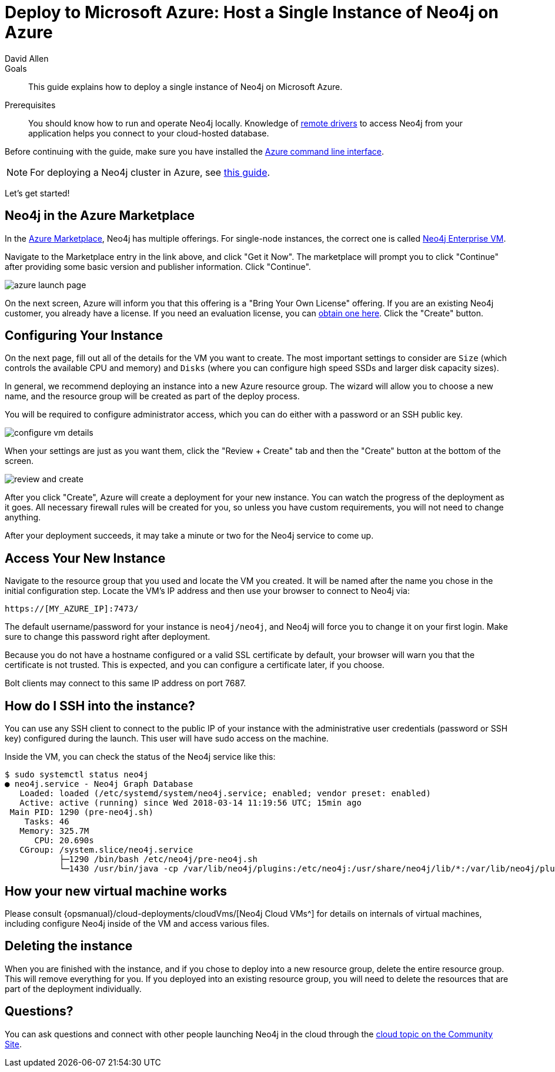 = Deploy to Microsoft Azure: Host a Single Instance of Neo4j on Azure
:level: Intermediate
:page-level: Intermediate
:author: David Allen
:category: cloud
:tags: cloud, azure, instance, setup, virtual-machine, deployment
:description: This guide explains how to deploy a single instance of Neo4j on Microsoft Azure.

.Goals
[abstract]
{description}

.Prerequisites
[abstract]
You should know how to run and operate Neo4j locally.
Knowledge of link:/developer/language-guides/[remote drivers] to access Neo4j from your application helps you connect to your cloud-hosted database.

[#azure-image]
Before continuing with the guide, make sure you have installed the https://docs.microsoft.com/en-us/cli/azure/install-azure-cli?view=azure-cli-latest[Azure command line interface^].

[NOTE]
--
For deploying a Neo4j cluster in Azure, see link:/developer/neo4j-cloud-azure-cluster/[this guide^].
--

Let's get started!

[#marketplace-azure]
== Neo4j in the Azure Marketplace

In the https://azuremarketplace.microsoft.com/en-us/marketplace/[Azure Marketplace^], Neo4j has multiple offerings.
For single-node instances, the correct one is called https://azuremarketplace.microsoft.com/en-us/marketplace/apps/neo4j.neo4j-enterprise?tab=Overview[Neo4j Enterprise VM^].

Navigate to the Marketplace entry in the link above, and click "Get it Now".
The marketplace will prompt you to click "Continue" after providing some basic version and publisher information.
Click "Continue".

image::{img}/azure-launch-page.png[]

On the next screen, Azure will inform you that this offering is a "Bring Your Own License" offering.
If you are an existing Neo4j customer, you already have a license.
If you need an evaluation license, you can link:/lp/enterprise-cloud/?utm_content=azure-marketplace[obtain one here^].
Click the "Create" button.

[#config-instance]
== Configuring Your Instance

On the next page, fill out all of the details for the VM you want to create.
The most important settings to consider are `Size` (which controls the available CPU and memory) and `Disks` (where you can configure high speed SSDs and larger disk capacity sizes).

In general, we recommend deploying an instance into a new Azure resource group.
The wizard will allow you to choose a new name, and the resource group will be created as part of the deploy process.

You will be required to configure administrator access, which you can do either with a password
or an SSH public key.

image::{img}/configure-vm-details.png[]

When your settings are just as you want them, click the "Review + Create" tab and then the "Create" button at the bottom of the screen.

image::{img}/review-and-create.png[]

After you click "Create", Azure will create a deployment for your new instance.
You can watch the progress of the deployment as it goes.
All necessary firewall rules will be created for you, so unless you have custom requirements, you will not need to change anything.

After your deployment succeeds, it may take a minute or two for the Neo4j service to come up.

[#access-instance]
== Access Your New Instance

Navigate to the resource group that you used and locate the VM you created.
It will be named after the name you chose in the initial configuration step.
Locate the VM's IP address and then use your browser to connect to Neo4j via:

[source,shell]
----
https://[MY_AZURE_IP]:7473/
----

The default username/password for your instance is `neo4j/neo4j`, and Neo4j will force you to change it on your first login.
Make sure to change this password right after deployment.

Because you do not have a hostname configured or a valid SSL certificate by default, your browser will warn you that the certificate is not trusted.
This is expected, and you can configure a certificate later, if you choose.

Bolt clients may connect to this same IP address on port 7687.

[#ssh-instance]
== How do I SSH into the instance?

You can use any SSH client to connect to the public IP of your instance with the administrative user credentials (password or SSH key) configured during the launch.
This user will have sudo access on the machine.

Inside the VM, you can check the status of the Neo4j service like this:

[source,shell]
----
$ sudo systemctl status neo4j
● neo4j.service - Neo4j Graph Database
   Loaded: loaded (/etc/systemd/system/neo4j.service; enabled; vendor preset: enabled)
   Active: active (running) since Wed 2018-03-14 11:19:56 UTC; 15min ago
 Main PID: 1290 (pre-neo4j.sh)
    Tasks: 46
   Memory: 325.7M
      CPU: 20.690s
   CGroup: /system.slice/neo4j.service
           ├─1290 /bin/bash /etc/neo4j/pre-neo4j.sh
           └─1430 /usr/bin/java -cp /var/lib/neo4j/plugins:/etc/neo4j:/usr/share/neo4j/lib/*:/var/lib/neo4j/plugins/* -server -XX:+UseG1GC
----

[#vm-workings]
== How your new virtual machine works

Please consult {opsmanual}/cloud-deployments/cloudVms/[Neo4j Cloud VMs^] for details on internals of virtual machines, including configure Neo4j inside of the VM and access various files.

[#delete-instance]
== Deleting the instance

When you are finished with the instance, and if you chose to deploy into a new resource group, delete the entire resource group.
This will remove everything for you.
If you deployed into an existing resource group, you will need to delete the resources that are part of the
deployment individually.

[#azure-resources]
== Questions?

You can ask questions and connect with other people launching Neo4j in the cloud through the https://community.neo4j.com/c/neo4j-graph-platform/cloud[cloud topic on the Community Site^].
